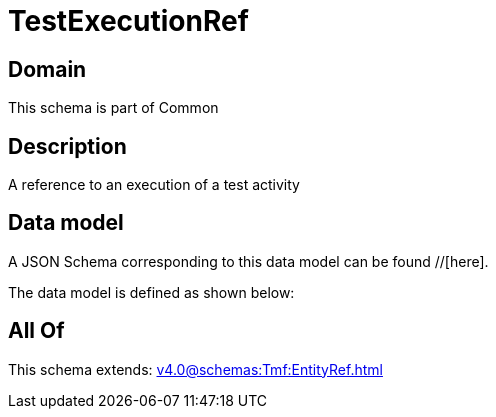 = TestExecutionRef

[#domain]
== Domain

This schema is part of Common

[#description]
== Description
A reference to an execution of a test activity


[#data_model]
== Data model

A JSON Schema corresponding to this data model can be found //[here].



The data model is defined as shown below:


[#all_of]
== All Of

This schema extends: xref:v4.0@schemas:Tmf:EntityRef.adoc[]

